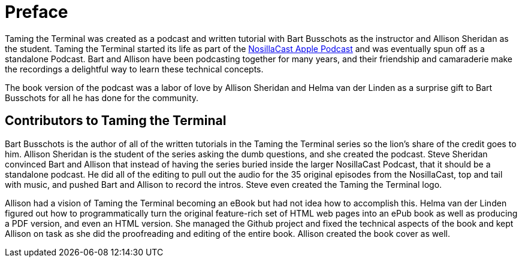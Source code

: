 [[preface]]
= Preface

Taming the Terminal was created as a podcast and written tutorial with Bart Busschots as the instructor and Allison Sheridan as the student.  Taming the Terminal started its life as part of the https://www.podfeet.com[NosillaCast Apple Podcast] and was eventually spun off as a standalone Podcast. Bart and Allison have been podcasting together for many years, and their friendship and camaraderie make the recordings a delightful way to learn these technical concepts.

The book version of the podcast was a labor of love by Allison Sheridan and Helma van der Linden as a surprise gift to Bart Busschots for all he has done for the community.

[[contributors]]
== Contributors to Taming the Terminal

Bart Busschots is the author of all of the written tutorials in the Taming the Terminal series so the lion's share of the credit goes to him.  Allison Sheridan is the student of the series asking the dumb questions, and she created the podcast.  Steve Sheridan convinced Bart and Allison that instead of having the series buried inside the larger NosillaCast Podcast, that it should be a standalone podcast.  He did all of the editing to pull out the audio for the 35 original episodes from the NosillaCast, top and tail with music, and pushed Bart and Allison to record the intros.  Steve even created the Taming the Terminal logo.

Allison had a vision of Taming the Terminal becoming an eBook but had not idea how to accomplish this.  Helma van der Linden figured out how to programmatically turn the original feature-rich set of HTML web pages into an ePub book as well as producing a PDF version, and even an HTML version.  She managed the Github project and fixed the technical aspects of the book and kept Allison on task as she did the proofreading and editing of the entire book.  Allison created the book cover as well.

ifdef::backend-epub3[]
== Problems with the ePub

In the course of putting this ebook together we noticed that you might run into some issues with the ePub in Apple's Books reader. The instructions on how to solve them are in the <<troubleshooting, Troubleshooting>> chapter of this book.

endif::[]
